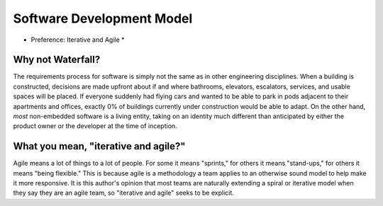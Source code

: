 Software Development Model
==========================

* Preference: Iterative and Agile *

Why not Waterfall?
------------------

The requirements process for software is simply not the same as in other
engineering disciplines. When a building is constructed, decisions are made
upfront about if and where bathrooms, elevators, escalators, services, and
usable spaces will be placed.  If everyone suddenly had flying cars and
wanted to be able to park in pods adjacent to their apartments and offices,
exactly 0% of buildings currently under construction would be able to adapt.
On the other hand, *most* non-embedded software is a living entity, taking on
an identity much different than anticipated by either the product owner or the
developer at the time of inception.

What you mean, "iterative and agile?"
-------------------------------------

Agile means a lot of things to a lot of people.  For some it means "sprints,"
for others it means "stand-ups," for others it means "being flexible."  This
is because agile is a methodology a team applies to an otherwise sound model
to help make it more responsive.  It is this author's opinion that most teams
are naturally extending a spiral or iterative model when they say they are an
agile team, so "iterative and agile" seeks to be explicit.
